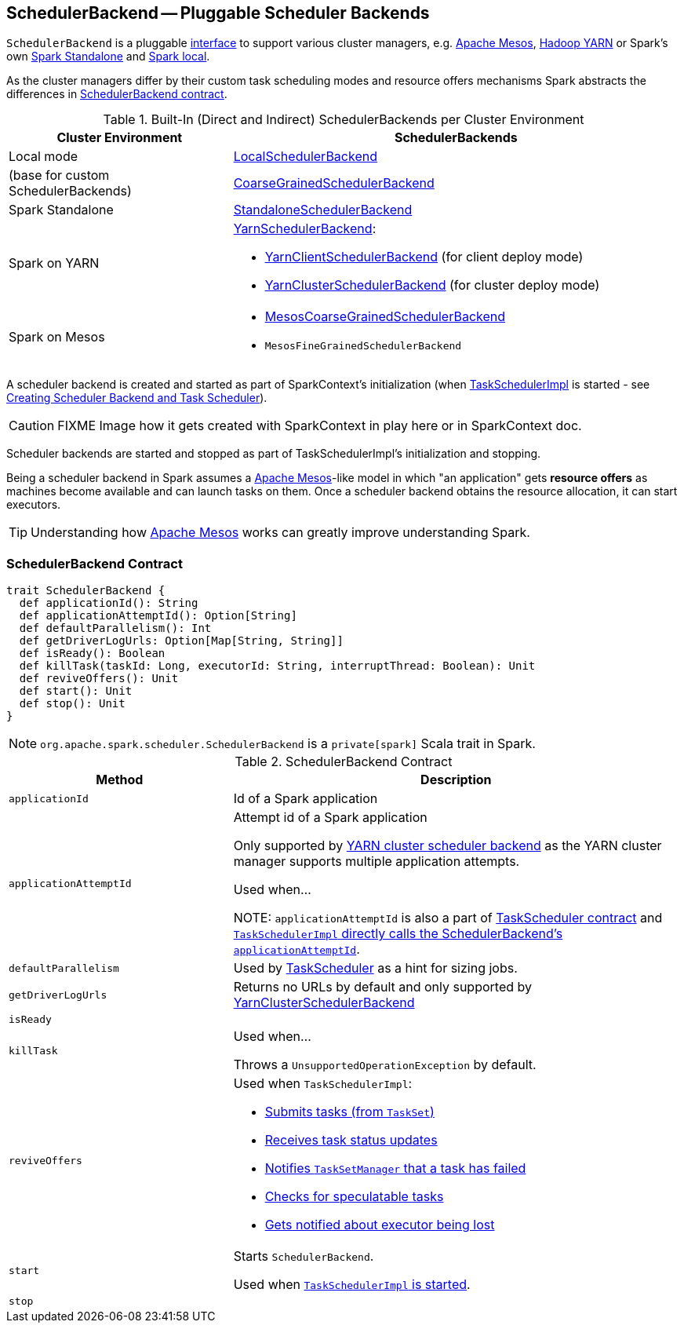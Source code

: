 == [[SchedulerBackend]] SchedulerBackend -- Pluggable Scheduler Backends

`SchedulerBackend` is a pluggable <<contract, interface>> to support various cluster managers, e.g. link:spark-mesos/spark-mesos.adoc[Apache Mesos], link:yarn/README.adoc[Hadoop YARN] or Spark's own link:spark-standalone.adoc[Spark Standalone] and link:spark-LocalSchedulerBackend.adoc[Spark local].

As the cluster managers differ by their custom task scheduling modes and resource offers mechanisms Spark abstracts the differences in <<contract, SchedulerBackend contract>>.

[[builtin-implementations]]
.Built-In (Direct and Indirect) SchedulerBackends per Cluster Environment
[cols="1,2",options="header",width="100%"]
|===
| Cluster Environment
| SchedulerBackends

| Local mode
| link:spark-LocalSchedulerBackend.adoc[LocalSchedulerBackend]

| (base for custom SchedulerBackends)
| link:spark-CoarseGrainedSchedulerBackend.adoc[CoarseGrainedSchedulerBackend]

| Spark Standalone
| link:spark-standalone-StandaloneSchedulerBackend.adoc[StandaloneSchedulerBackend]

| Spark on YARN
a| link:yarn/spark-yarn-yarnschedulerbackend.adoc[YarnSchedulerBackend]:

* link:yarn/spark-yarn-client-yarnclientschedulerbackend.adoc[YarnClientSchedulerBackend] (for client deploy mode)
* link:yarn/spark-yarn-cluster-yarnclusterschedulerbackend.adoc[YarnClusterSchedulerBackend] (for cluster deploy mode)

| Spark on Mesos
a|

* link:spark-mesos/spark-mesos-MesosCoarseGrainedSchedulerBackend.adoc[MesosCoarseGrainedSchedulerBackend]
* `MesosFineGrainedSchedulerBackend`
|===

A scheduler backend is created and started as part of SparkContext's initialization (when link:spark-taskscheduler.adoc[TaskSchedulerImpl] is started - see link:spark-sparkcontext-creating-instance-internals.adoc#createTaskScheduler[Creating Scheduler Backend and Task Scheduler]).

CAUTION: FIXME Image how it gets created with SparkContext in play here or in SparkContext doc.

Scheduler backends are started and stopped as part of TaskSchedulerImpl's initialization and stopping.

Being a scheduler backend in Spark assumes a http://mesos.apache.org/[Apache Mesos]-like model in which "an application" gets *resource offers* as machines become available and can launch tasks on them. Once a scheduler backend obtains the resource allocation, it can start executors.

TIP: Understanding how http://mesos.apache.org/[Apache Mesos] works can greatly improve understanding Spark.

=== [[contract]] SchedulerBackend Contract

[source, scala]
----
trait SchedulerBackend {
  def applicationId(): String
  def applicationAttemptId(): Option[String]
  def defaultParallelism(): Int
  def getDriverLogUrls: Option[Map[String, String]]
  def isReady(): Boolean
  def killTask(taskId: Long, executorId: String, interruptThread: Boolean): Unit
  def reviveOffers(): Unit
  def start(): Unit
  def stop(): Unit
}
----

NOTE: `org.apache.spark.scheduler.SchedulerBackend` is a `private[spark]` Scala trait in Spark.

.SchedulerBackend Contract
[cols="1,2",options="header",width="100%"]
|===
| Method
| Description

| [[applicationId]] `applicationId`
| Id of a Spark application

| [[applicationAttemptId]] `applicationAttemptId`
| Attempt id of a Spark application

Only supported by link:spark-yarn-yarnschedulerbackend.adoc#applicationAttemptId[YARN cluster scheduler backend] as the YARN cluster manager supports multiple application attempts.

Used when...

NOTE: `applicationAttemptId` is also a part of link:spark-taskscheduler.adoc#contract[TaskScheduler contract] and link:spark-taskschedulerimpl.adoc#applicationAttemptId[`TaskSchedulerImpl` directly calls the SchedulerBackend's `applicationAttemptId`].

| [[defaultParallelism]] `defaultParallelism`
|

Used by link:spark-taskscheduler.adoc[TaskScheduler] as a hint for sizing jobs.

| [[getDriverLogUrls]] `getDriverLogUrls`
| Returns no URLs by default and only supported by link:yarn/spark-yarn-cluster-yarnclusterschedulerbackend.adoc#YarnClusterSchedulerBackend[YarnClusterSchedulerBackend]

| [[isReady]] `isReady`
|

| [[killTask]] `killTask`
| Used when...

Throws a `UnsupportedOperationException` by default.

| [[reviveOffers]] `reviveOffers`
a|

Used when `TaskSchedulerImpl`:

* link:spark-taskschedulerimpl.adoc#submitTasks[Submits tasks (from `TaskSet`)]
* link:spark-taskschedulerimpl.adoc#statusUpdate[Receives task status updates]
* link:spark-taskschedulerimpl.adoc#handleFailedTask[Notifies `TaskSetManager` that a task has failed]
* link:spark-taskschedulerimpl.adoc#checkSpeculatableTasks[Checks for speculatable tasks]
* link:spark-taskschedulerimpl.adoc#executorLost[Gets notified about executor being lost]

| [[start]] `start`
| Starts `SchedulerBackend`.

Used when link:spark-taskschedulerimpl.adoc#start[`TaskSchedulerImpl` is started].

| [[stop]] `stop`
|
|===
